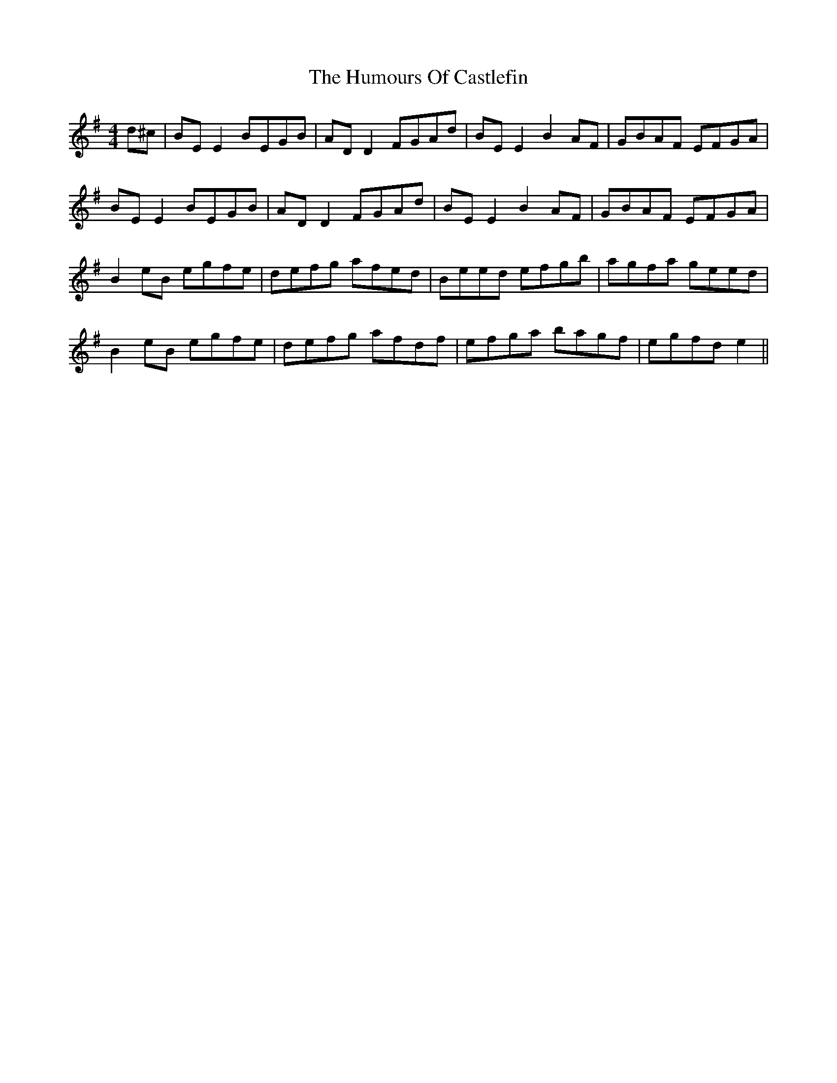 X: 18132
T: Humours Of Castlefin, The
R: reel
M: 4/4
K: Gmajor
d^c|BE E2 BEGB|AD D2 FGAd|BE E2 B2 AF|GBAF EFGA|
BE E2 BEGB|AD D2 FGAd|BE E2 B2 AF|GBAF EFGA|
B2 eB egfe|defg afed|Beed efgb|agfa geed|
B2 eB egfe|defg afdf|efga bagf|egfd e2||

